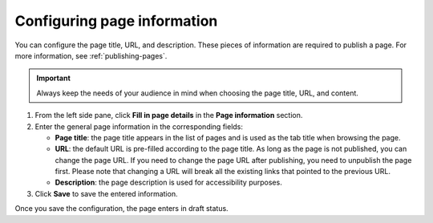 .. _configuring-page-info:

Configuring page information
============================

You can configure the page title, URL, and description.
These pieces of information are required to publish a page.
For more information, see :ref:`publishing-pages`.

.. admonition:: Important
   :class: important
    
   Always keep the needs of your audience in mind when choosing the page title, URL, and content.

1. From the left side pane, click **Fill in page details** in the **Page information** section.
2. Enter the general page information in the corresponding fields:

   - **Page title**: the page title appears in the list of pages and is used as the tab title when browsing the page.
   - **URL**: the default URL is pre-filled according to the page title. As long as the page is not published, you can change the page URL. If you need to change the page URL after publishing, you need to unpublish the page first. Please note that changing a URL will break all the existing links that pointed to the previous URL.
   - **Description**: the page description is used for accessibility purposes. 

3. Click **Save** to save the entered information.

Once you save the configuration, the page enters in draft status.
 